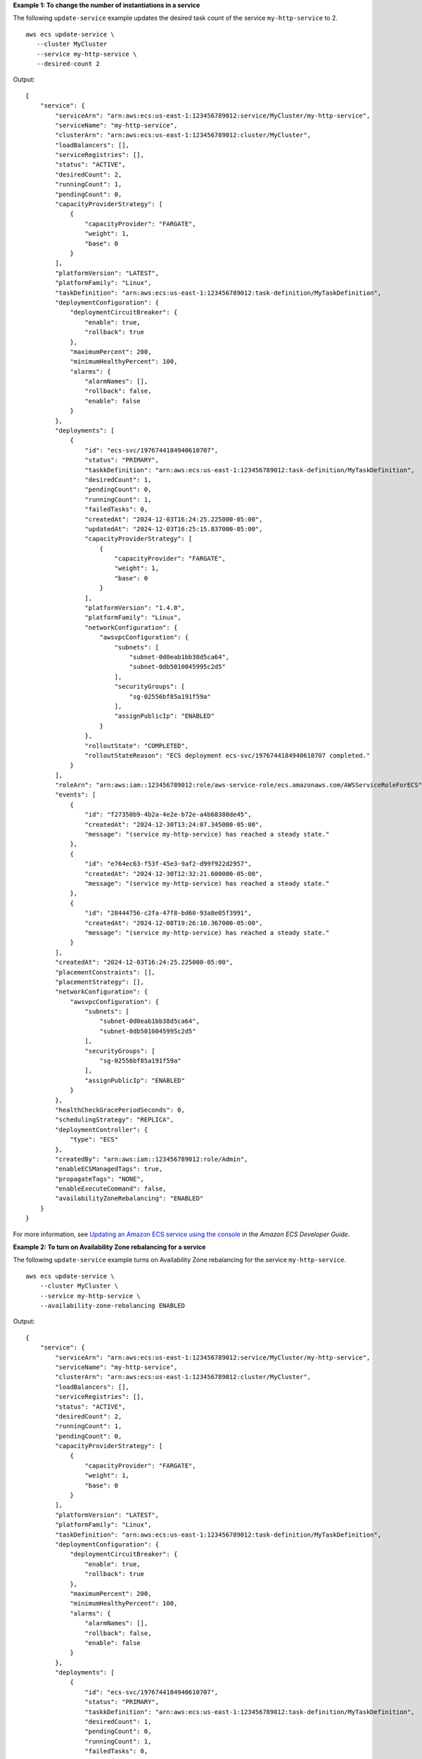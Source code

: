 **Example 1: To change the number of instantiations in a service**

The following ``update-service`` example updates the desired task count of the service ``my-http-service`` to 2. ::

    aws ecs update-service \
       --cluster MyCluster
       --service my-http-service \
       --desired-count 2

Output::

    {
        "service": {
            "serviceArn": "arn:aws:ecs:us-east-1:123456789012:service/MyCluster/my-http-service",
            "serviceName": "my-http-service",
            "clusterArn": "arn:aws:ecs:us-east-1:123456789012:cluster/MyCluster",
            "loadBalancers": [],
            "serviceRegistries": [],
            "status": "ACTIVE",
            "desiredCount": 2,
            "runningCount": 1,
            "pendingCount": 0,
            "capacityProviderStrategy": [
                {
                    "capacityProvider": "FARGATE",
                    "weight": 1,
                    "base": 0
                }
            ],
            "platformVersion": "LATEST",
            "platformFamily": "Linux",
            "taskDefinition": "arn:aws:ecs:us-east-1:123456789012:task-definition/MyTaskDefinition",
            "deploymentConfiguration": {
                "deploymentCircuitBreaker": {
                    "enable": true,
                    "rollback": true
                },
                "maximumPercent": 200,
                "minimumHealthyPercent": 100,
                "alarms": {
                    "alarmNames": [],
                    "rollback": false,
                    "enable": false
                }
            },
            "deployments": [
                {
                    "id": "ecs-svc/1976744184940610707",
                    "status": "PRIMARY",
                    "taskkDefinition": "arn:aws:ecs:us-east-1:123456789012:task-definition/MyTaskDefinition",
                    "desiredCount": 1,
                    "pendingCount": 0,
                    "runningCount": 1,
                    "failedTasks": 0,
                    "createdAt": "2024-12-03T16:24:25.225000-05:00",
                    "updatedAt": "2024-12-03T16:25:15.837000-05:00",
                    "capacityProviderStrategy": [
                        {
                            "capacityProvider": "FARGATE",
                            "weight": 1,
                            "base": 0
                        }
                    ],
                    "platformVersion": "1.4.0",
                    "platformFamily": "Linux",
                    "networkConfiguration": {
                        "awsvpcConfiguration": {
                            "subnets": [
                                "subnet-0d0eab1bb38d5ca64",
                                "subnet-0db5010045995c2d5"
                            ],
                            "securityGroups": [
                                "sg-02556bf85a191f59a"
                            ],
                            "assignPublicIp": "ENABLED"
                        }
                    },
                    "rolloutState": "COMPLETED",
                    "rolloutStateReason": "ECS deployment ecs-svc/1976744184940610707 completed."
                }
            ],
            "roleArn": "arn:aws:iam::123456789012:role/aws-service-role/ecs.amazonaws.com/AWSServiceRoleForECS",
            "events": [
                {
                    "id": "f27350b9-4b2a-4e2e-b72e-a4b68380de45",
                    "createdAt": "2024-12-30T13:24:07.345000-05:00",
                    "message": "(service my-http-service) has reached a steady state."
                },
                {
                    "id": "e764ec63-f53f-45e3-9af2-d99f922d2957",
                    "createdAt": "2024-12-30T12:32:21.600000-05:00",
                    "message": "(service my-http-service) has reached a steady state."
                },          
                {
                    "id": "28444756-c2fa-47f8-bd60-93a8e05f3991",
                    "createdAt": "2024-12-08T19:26:10.367000-05:00",
                    "message": "(service my-http-service) has reached a steady state."
                }
            ],
            "createdAt": "2024-12-03T16:24:25.225000-05:00",
            "placementConstraints": [],
            "placementStrategy": [],
            "networkConfiguration": {
                "awsvpcConfiguration": {
                    "subnets": [
                        "subnet-0d0eab1bb38d5ca64",
                        "subnet-0db5010045995c2d5"
                    ],
                    "securityGroups": [
                        "sg-02556bf85a191f59a"
                    ],
                    "assignPublicIp": "ENABLED"
                }
            },
            "healthCheckGracePeriodSeconds": 0,
            "schedulingStrategy": "REPLICA",
            "deploymentController": {
                "type": "ECS"
            },
            "createdBy": "arn:aws:iam::123456789012:role/Admin",
            "enableECSManagedTags": true,
            "propagateTags": "NONE",
            "enableExecuteCommand": false,
            "availabilityZoneRebalancing": "ENABLED"
        }
    }

For more information, see `Updating an Amazon ECS service using the console <https://docs.aws.amazon.com/AmazonECS/latest/developerguide/update-service-console-v2.html>`__ in the *Amazon ECS Developer Guide*.

**Example 2: To turn on Availability Zone rebalancing for a service**

The following ``update-service`` example turns on Availability Zone rebalancing for the service ``my-http-service``. ::

    aws ecs update-service \
        --cluster MyCluster \
        --service my-http-service \
        --availability-zone-rebalancing ENABLED

Output::

    {
        "service": {
            "serviceArn": "arn:aws:ecs:us-east-1:123456789012:service/MyCluster/my-http-service",
            "serviceName": "my-http-service",
            "clusterArn": "arn:aws:ecs:us-east-1:123456789012:cluster/MyCluster",
            "loadBalancers": [],
            "serviceRegistries": [],
            "status": "ACTIVE",
            "desiredCount": 2,
            "runningCount": 1,
            "pendingCount": 0,
            "capacityProviderStrategy": [
                {
                    "capacityProvider": "FARGATE",
                    "weight": 1,
                    "base": 0
                }
            ],
            "platformVersion": "LATEST",
            "platformFamily": "Linux",
            "taskDefinition": "arn:aws:ecs:us-east-1:123456789012:task-definition/MyTaskDefinition",
            "deploymentConfiguration": {
                "deploymentCircuitBreaker": {
                    "enable": true,
                    "rollback": true
                },
                "maximumPercent": 200,
                "minimumHealthyPercent": 100,
                "alarms": {
                    "alarmNames": [],
                    "rollback": false,
                    "enable": false
                }
            },
            "deployments": [
                {
                    "id": "ecs-svc/1976744184940610707",
                    "status": "PRIMARY",
                    "taskkDefinition": "arn:aws:ecs:us-east-1:123456789012:task-definition/MyTaskDefinition",
                    "desiredCount": 1,
                    "pendingCount": 0,
                    "runningCount": 1,
                    "failedTasks": 0,
                    "createdAt": "2024-12-03T16:24:25.225000-05:00",
                    "updatedAt": "2024-12-03T16:25:15.837000-05:00",
                    "capacityProviderStrategy": [
                        {
                            "capacityProvider": "FARGATE",
                            "weight": 1,
                            "base": 0
                        }
                    ],
                    "platformVersion": "1.4.0",
                    "platformFamily": "Linux",
                    "networkConfiguration": {
                        "awsvpcConfiguration": {
                            "subnets": [
                                "subnet-0d0eab1bb38d5ca64",
                                "subnet-0db5010045995c2d5"
                            ],
                            "securityGroups": [
                                "sg-02556bf85a191f59a"
                            ],
                            "assignPublicIp": "ENABLED"
                        }
                    },
                    "rolloutState": "COMPLETED",
                    "rolloutStateReason": "ECS deployment ecs-svc/1976744184940610707 completed."
                }
            ],
            "roleArn": "arn:aws:iam::123456789012:role/aws-service-role/ecs.amazonaws.com/AWSServiceRoleForECS",
            "events": [],
            "createdAt": "2024-12-03T16:24:25.225000-05:00",
            "placementConstraints": [],
            "placementStrategy": [],
            "networkConfiguration": {
                "awsvpcConfiguration": {
                    "subnets": [
                        "subnet-0d0eab1bb38d5ca64",
                        "subnet-0db5010045995c2d5"
                    ],
                    "securityGroups": [
                        "sg-02556bf85a191f59a"
                    ],
                    "assignPublicIp": "ENABLED"
                }
            },
            "healthCheckGracePeriodSeconds": 0,
            "schedulingStrategy": "REPLICA",
            "deploymentController": {
                "type": "ECS"
            },
            "createdBy": "arn:aws:iam::123456789012:role/Admin",
            "enableECSManagedTags": true,
            "propagateTags": "NONE",
            "enableExecuteCommand": false,
            "availabilityZoneRebalancing": "ENABLED"
        }
    }

For more information, see `Updating an Amazon ECS service using the console <https://docs.aws.amazon.com/AmazonECS/latest/developerguide/update-service-console-v2.html>`__ in the *Amazon ECS Developer Guide*.